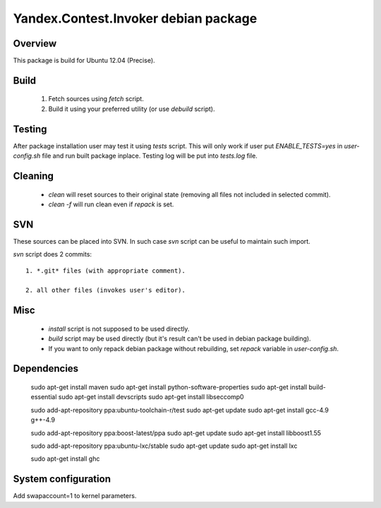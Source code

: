 Yandex.Contest.Invoker debian package
=====================================

Overview
--------

This package is build for Ubuntu 12.04 (Precise).


Build
-----

    1. Fetch sources using *fetch* script.

    #. Build it using your preferred utility (or use *debuild* script).

Testing
-------

After package installation user may test it using *tests* script.
This will only work if user put *ENABLE_TESTS=yes* in *user-config.sh* file
and run built package inplace. Testing log will be put into *tests.log* file.

Cleaning
--------

    - *clean* will reset sources to their original state (removing all files not included in selected commit).

    - *clean -f* will run clean even if *repack* is set.

SVN
---

These sources can be placed into SVN. In such case *svn* script can be useful to maintain
such import.

*svn* script does 2 commits::

    1. *.git* files (with appropriate comment).

    2. all other files (invokes user's editor).

Misc
----

    - *install* script is not supposed to be used directly.

    - *build* script may be used directly (but it's result can't be used in debian package building).

    - If you want to only repack debian package without rebuilding, set *repack* variable in *user-config.sh*.

Dependencies
------------

    sudo apt-get install maven
    sudo apt-get install python-software-properties
    sudo apt-get install build-essential
    sudo apt-get install devscripts
    sudo apt-get install libseccomp0

    sudo add-apt-repository ppa:ubuntu-toolchain-r/test
    sudo apt-get update
    sudo apt-get install gcc-4.9 g++-4.9

    sudo add-apt-repository ppa:boost-latest/ppa
    sudo apt-get update
    sudo apt-get install libboost1.55

    sudo add-apt-repository ppa:ubuntu-lxc/stable
    sudo apt-get update
    sudo apt-get install lxc

    sudo apt-get install ghc

System configuration
--------------------
Add swapaccount=1 to kernel parameters.
